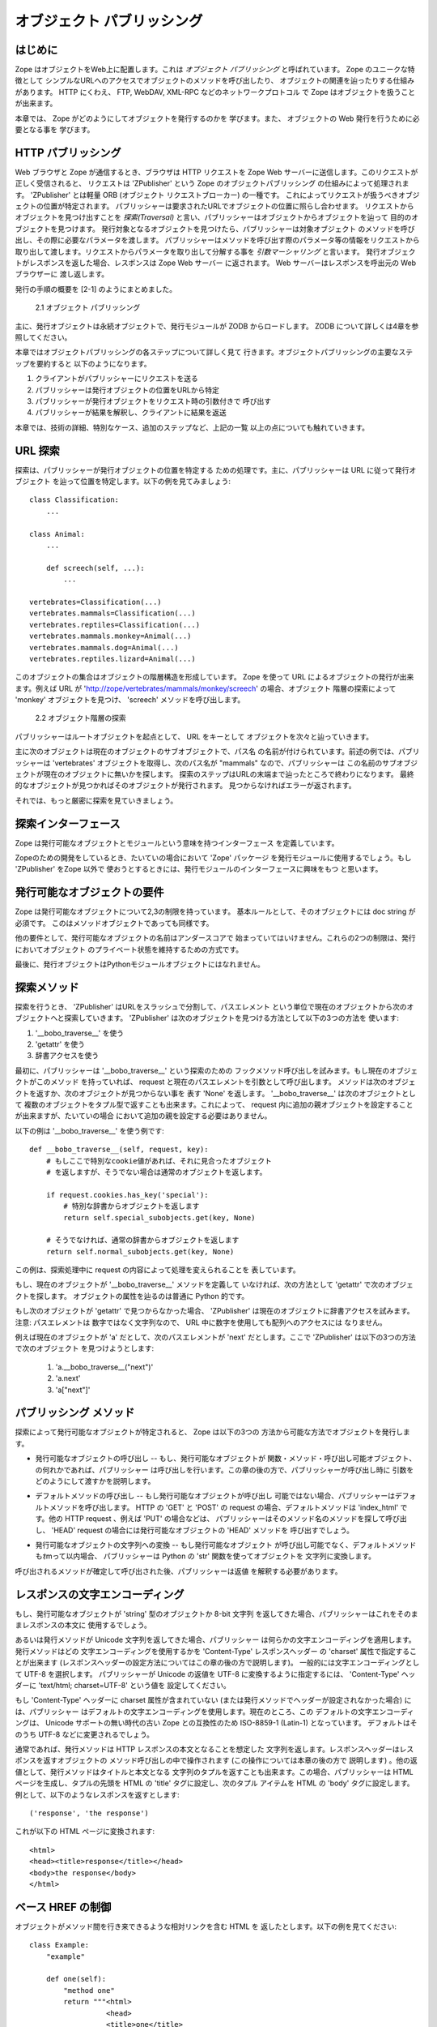 ############################
オブジェクト パブリッシング
############################

..
  #################
  Object Publishing
  #################
  
  Introduction
  ============

はじめに
=========

..
  Zope puts your objects on the web. This is called *object
  publishing*. One of Zope's unique characteristics is the way it
  allows you to walk up to your objects and call methods on them with
  simple URLs.  In addition to HTTP, Zope makes your objects available
  to other network protocols including FTP, WebDAV and XML-RPC.

Zope はオブジェクトをWeb上に配置します。これは *オブジェクト
パブリッシング* と呼ばれています。 Zope のユニークな特徴として
シンプルなURLへのアクセスでオブジェクトのメソッドを呼び出したり、
オブジェクトの関連を辿ったりする仕組みがあります。
HTTP にくわえ、 FTP, WebDAV, XML-RPC などのネットワークプロトコル
で Zope はオブジェクトを扱うことが出来ます。

..
  In this chapter you'll find out exactly how Zope publishes
  objects. You'll learn all you need to know in order to design your
  objects for web publishing.

本章では、 Zope がどのようにしてオブジェクトを発行するのかを
学びます。また、 オブジェクトの Web 発行を行うために必要となる事を
学びます。

..
  HTTP Publishing
  ===============
 
HTTP パブリッシング
====================

..
  When you contact Zope with a web browser, your browser sends an HTTP
  request to Zope's web server. After the request is completely
  received, it is processed by 'ZPublisher', which is Zope's object
  publisher. 'ZPublisher' is a kind of light-weight ORB (Object Request
  Broker). It takes the request and locates an object to handle the
  request. The publisher uses the request URL as a map to locate the
  published object. Finding an object to handle the request is called
  *traversal*, since the publisher moves from object to object as it
  looks for the right one. Once the published object is found, the
  publisher calls a method on the published object, passing it
  parameters as necessary.  The publisher uses information in the
  request to determine which method to call, and what parameters to
  pass. The process of extracting parameters from the request is called
  *argument marshalling*. The published object then returns a response,
  which is passed back to Zope's web server. The web server, then
  passes the response back to your web browser.

Web ブラウザと Zope が通信するとき、ブラウザは HTTP リクエストを
Zope Web サーバーに送信します。このリクエストが正しく受信されると、
リクエストは 'ZPublisher' という Zope のオブジェクトパブリッシング
の仕組みによって処理されます。 'ZPublisher' とは軽量 ORB (オブジェクト
リクエストブローカー) の一種です。
これによってリクエストが扱うべきオブジェクトの位置が特定されます。
パブリッシャーは要求されたURLでオブジェクトの位置に照らし合わせます。
リクエストからオブジェクトを見つけ出すことを *探索(Traversal)*
と言い、パブリッシャーはオブジェクトからオブジェクトを辿って
目的のオブジェクトを見つけます。
発行対象となるオブジェクトを見つけたら、パブリッシャーは対象オブジェクト
のメソッドを呼び出し、その際に必要なパラメータを渡します。
パブリッシャーはメソッドを呼び出す際のパラメータ等の情報をリクエストから
取り出して渡します。リクエストからパラメータを取り出して分解する事を
*引数マーシャリング* と言います。
発行オブジェクトがレスポンスを返した場合、レスポンスは Zope Web サーバー
に返されます。 Web サーバーはレスポンスを呼出元の Web ブラウザーに
渡し返します。

..
  The publishing process is summarized in [2-1]
  
  .. figure:: Figures/2-1.png
  
     2.1 Object publishing

発行の手順の概要を [2-1] のようにまとめました。

.. figure:: Figures/2-1.png

   2.1 オブジェクト パブリッシング

..
  Typically the published object is a persistent object that the
  published module loads from the ZODB.  See Chapter 4 for more
  information on the ZODB.


主に、発行オブジェクトは永続オブジェクトで、発行モジュールが ZODB
からロードします。 ZODB について詳しくは4章を参照してください。

..
  This chapter will cover all the steps of object publishing in
  detail. To summarize, object publishing consists of the main steps:

本章ではオブジェクトパブリッシングの各ステップについて詳しく見て
行きます。オブジェクトパブリッシングの主要なステップを要約すると
以下のようになります。

..
  1. The client sends a request to the publisher
  
  2. The publisher locates the published object using the request
     URL as a map.
  
  3. The publisher calls the published object with arguments from
     the request.
  
  4. The publisher interprets and returns the results to the
     client.
  
  The chapter will also cover all the technical details, special cases
  and extra-steps that this list glosses over.


1. クライアントがパブリッシャーにリクエストを送る

2. パブリッシャーは発行オブジェクトの位置をURLから特定

3. パブリッシャーが発行オブジェクトをリクエスト時の引数付きで
   呼び出す

4. パブリッシャーが結果を解釈し、クライアントに結果を返送

本章では、技術の詳細、特別なケース、追加のステップなど、上記の一覧
以上の点についても触れていきます。


..
  URL Traversal
  =============

URL 探索
=========

..
  Traversal is the process the publisher uses to locate the published
  object. Typically the publisher locates the published object by
  walking along the URL. Take for example a collection of objects::

探索は、パブリッシャーが発行オブジェクトの位置を特定する
ための処理です。主に、パブリッシャーは URL に従って発行オブジェクト
を辿って位置を特定します。以下の例を見てみましょう::

      class Classification:
          ...

      class Animal:
          ...

          def screech(self, ...):
              ...

      vertebrates=Classification(...)
      vertebrates.mammals=Classification(...)
      vertebrates.reptiles=Classification(...)
      vertebrates.mammals.monkey=Animal(...)
      vertebrates.mammals.dog=Animal(...)
      vertebrates.reptiles.lizard=Animal(...)

..
  This collection of objects forms an object hierarchy. Using Zope you
  can publish objects with URLs. For example, the URL
  'http://zope/vertebrates/mammals/monkey/screech', will traverse the
  object hierarchy, find the 'monkey' object and call its 'screech'
  method.

このオブジェクトの集合はオブジェクトの階層構造を形成しています。
Zope を使って URL によるオブジェクトの発行が出来ます。例えば URL が
'http://zope/vertebrates/mammals/monkey/screech' の場合、オブジェクト
階層の探索によって 'monkey' オブジェクトを見つけ、 'screech'
メソッドを呼び出します。

..
  .. figure:: Figures/2-2.png
  
     2.2 Traversal path through an object hierarchy

.. figure:: Figures/2-2.png

   2.2 オブジェクト階層の探索

..
  The publisher starts from the root object and takes each step in the
  URL as a key to locate the next object. It moves to the next object
  and continues to move from object to object using the URL as a guide.

パブリッシャーはルートオブジェクトを起点として、 URL をキーとして
オブジェクトを次々と辿っていきます。

..
  Typically the next object is a sub-object of the current object that
  is named by the path segment. So in the example above, when the
  publisher gets to the 'vertebrates' object, the next path segment is
  "mammals", and this tells the publisher to look for a sub-object of
  the current object with that name. Traversal stops when Zope comes to
  the end of the URL. If the final object is found, then it is
  published, otherwise an error is returned.
  
  Now let's take a more rigorous look at traversal.

主に次のオブジェクトは現在のオブジェクトのサブオブジェクトで、パス名
の名前が付けられています。前述の例では、パブリッシャーは 'vertebrates'
オブジェクトを取得し、次のパス名が "mammals" なので、パブリッシャーは
この名前のサブオブジェクトが現在のオブジェクトに無いかを探します。
探索のステップはURLの末端まで辿ったところで終わりになります。
最終的なオブジェクトが見つかればそのオブジェクトが発行されます。
見つからなければエラーが返されます。


それでは、もっと厳密に探索を見ていきましょう。

..
  Traversal Interfaces
  ====================

探索インターフェース
=====================

..
  Zope defines interfaces for publishable objects, and publishable
  modules.
  
  When you are developing for Zope you almost always use the 'Zope'
  package as your published module. However, if you are using
  'ZPublisher' outside of Zope you'll be interested in the published
  module interface.
  
Zope は発行可能なオブジェクトとモジュールという意味を持つインターフェース
を定義しています。

Zopeのための開発をしているとき、たいていの場合において 'Zope' パッケージ
を発行モジュールに使用するでしょう。もし 'ZPublisher' をZope 以外で
使おうとするときには、発行モジュールのインターフェースに興味をもつ
と思います。


..
  Publishable Object Requirements
  ===============================

発行可能なオブジェクトの要件
============================

..
  Zope has few restrictions on publishable objects. The basic rule is
  that the object must have a doc string. This requirement goes for
  method objects too.

Zope は発行可能なオブジェクトについて2,3の制限を持っています。
基本ルールとして、そのオブジェクトには doc string が必須です。
このはメソッドオブジェクトであっても同様です。

..
  Another requirement is that a publishable object must not have a name
  that begin with an underscore. These two restrictions are designed to
  keep private objects from being published.

他の要件として、発行可能なオブジェクトの名前はアンダースコアで
始まっていてはいけません。これらの2つの制限は、発行においてオブジェクト
のプライベート状態を維持するための方式です。

..
  Finally, published objects cannot be Python module objects.

最後に、発行オブジェクトはPythonモジュールオブジェクトにはなれません。

..
  Traversal Methods
  =================

探索メソッド
============

..
  During traversal, 'ZPublisher' cuts the URL into path elements
  delimited by slashes, and uses each path element to traverse from the
  current object to the next object. 'ZPublisher' locates the next
  object in one of three ways:
  
  1. Using '__bobo_traverse__'
  
  2. Using 'getattr'
  
  3. Using dictionary access.

探索を行うとき、 'ZPublisher' はURLをスラッシュで分割して、パスエレメント
という単位で現在のオブジェクトから次のオブジェクトへと探索していきます。
'ZPublisher' は次のオブジェクトを見つける方法として以下の3つの方法を
使います:

1. '__bobo_traverse__' を使う

2. 'getattr' を使う

3. 辞書アクセスを使う


..
  First the publisher attempts to call the traversal hook method,
  '__bobo_traverse__'. If the current object has this method it is
  called with the request and the current path element. The method
  should return the next object or 'None' to indicate that a next
  object can't be found. You can also return a tuple of objects from
  '__bobo_traverse__' indicating a sequence of sub-objects. This allows
  you to add additional parent objects into the request. This is almost
  never necessary.

最初に、パブリッシャーは '__bobo_traverse__' という探索のための
フックメソッド呼び出しを試みます。もし現在のオブジェクトがこのメソッド
を持っていれば、 request と現在のパスエレメントを引数として呼び出します。
メソッドは次のオブジェクトを返すか、次のオブジェクトが見つからない事を
表す 'None' を返します。 '__bobo_traverse__' は次のオブジェクトとして
複数のオブジェクトをタプル型で返すことも出来ます。これによって、
request 内に追加の親オブジェクトを設定することが出来ますが、たいていの場合
において追加の親を設定する必要はありません。


..
  Here's an example of how to use '__bobo_traverse__'::
  
            def __bobo_traverse__(self, request, key):
                # if there is a special cookie set, return special
                # subobjects, otherwise return normal subobjects
  
                if request.cookies.has_key('special'):
                    # return a subobject from the special dict
                    return self.special_subobjects.get(key, None)
  
                # otherwise return a subobject from the normal dict
                return self.normal_subobjects.get(key, None)

以下の例は '__bobo_traverse__' を使う例です::

    def __bobo_traverse__(self, request, key):
        # もしここで特別なcookie値があれば、それに見合ったオブジェクト
        # を返しますが、そうでない場合は通常のオブジェクトを返します。

        if request.cookies.has_key('special'):
            # 特別な辞書からオブジェクトを返します
            return self.special_subobjects.get(key, None)

        # そうでなければ、通常の辞書からオブジェクトを返します
        return self.normal_subobjects.get(key, None)


..
  This example shows how you can examine the request during the
  traversal process.
  
この例は、探索処理中に request の内容によって処理を変えられることを
表しています。

..
  If the current object does not define a '__bobo_traverse__'
  method, then the next object is searched for using 'getattr'.
  This locates sub-objects in the normal Python sense.


もし、現在のオブジェクトが '__bobo_traverse__' メソッドを定義して
いなければ、次の方法として 'getattr' で次のオブジェクトを探します。
オブジェクトの属性を辿るのは普通に Python 的です。

..
  If the next object can't be found with 'getattr', 'ZPublisher'
  calls on the current object as though it were a
  dictionary. Note: the path element will be a string, not an
  integer, so you cannot traverse sequences using index numbers
  in the URL.

もし次のオブジェクトが 'getattr' で見つからなかった場合、 'ZPublisher'
は現在のオブジェクトに辞書アクセスを試みます。注意: パスエレメントは
数字ではなく文字列なので、 URL 中に数字を使用しても配列へのアクセスには
なりません。

..
  For example, suppose 'a' is the current object, and 'next' is
  the name of the path element. Here are the three things that
  'ZPublisher' will try in order to find the next object:

例えば現在のオブジェクトが 'a' だとして、次のパスエレメントが 'next' 
だとします。ここで 'ZPublisher' は以下の3つの方法で次のオブジェクト
を見つけようとします:

  1. 'a.__bobo_traverse__("next")'

  2. 'a.next'

  3. 'a["next"]'

..
  Publishing Methods        
  ==================

パブリッシング メソッド
========================

..
  Once the published object is located with traversal, Zope *publishes*
  it in one of three possible ways.

探索によって発行可能なオブジェクトが特定されると、 Zope は以下の3つの
方法から可能な方法でオブジェクトを発行します。

..
  - Calling the published object -- If the published object is a
    function or method or other callable object, the publisher calls
    it. Later in the chapter you'll find out how the publisher figures
    out what arguments to pass when calling.
  
- 発行可能なオブジェクトの呼び出し -- もし、発行可能なオブジェクトが
  関数・メソッド・呼び出し可能オブジェクト、の何れかであれば、パブリッシャー
  は呼び出しを行います。この章の後の方で、パブリッシャーが呼び出し時に
  引数をどのようにして渡すかを説明します。

..
  - Calling the default method -- If the published object is not
    callable, the publisher uses the default method. For HTTP 'GET' and
    'POST' requests the default method is 'index_html'. For other HTTP
    requests such as 'PUT' the publisher looks for a method named by
    the HTTP method. So for an HTTP 'HEAD' request, the publisher would
    call the 'HEAD' method on the published object.
  
- デフォルトメソッドの呼び出し -- もし発行可能なオブジェクトが呼び出し
  可能ではない場合、パブリッシャーはデフォルトメソッドを呼び出します。
  HTTP の 'GET' と 'POST' の request の場合、デフォルトメソッドは
  'index_html' です。他の HTTP request 、例えば 'PUT' の場合などは、
  パブリッシャーはそのメソッド名のメソッドを探して呼び出し、
  'HEAD' request の場合には発行可能なオブジェクトの 'HEAD' メソッドを
  呼び出すでしょう。

..
  - Stringifying the published object -- If the published object isn't
    callable, and doesn't have a default method, the publisher
    publishes it using the Python 'str' function to turn it into a
    string.

- 発行可能なオブジェクトの文字列への変換 -- もし発行可能なオブジェクト
  が呼び出し可能でなく、デフォルトメソッドもｵmって以内場合、
  パブリッシャーは Python の 'str' 関数を使ってオブジェクトを
  文字列に変換します。

..
  After the response method has been determined and called, the
  publisher must interpret the results.

呼び出されるメソッドが確定して呼び出された後、パブリッシャーは返値
を解釈する必要があります。

..
  Character Encodings for Responses
  =================================

レスポンスの文字エンコーディング
================================

..
  If the published method returns an object of type 'string', a plain
  8-bit character string, the publisher will use it directly as the
  body of the response.

もし、発行可能なオブジェクトが 'string' 型のオブジェクトか 8-bit 文字列
を返してきた場合、パブリッシャーはこれをそのままレスポンスの本文に
使用するでしょう。

..
  Things are different if the published method returns a unicode
  string, because the publisher has to apply some character
  encoding. The published method can choose which character encoding it
  uses by setting a 'Content-Type' response header which includes a
  'charset' property (setting response headers is explained later in
  this chapter). A common choice of character encoding is UTF-8. To
  cause the publisher to send unicode results as UTF-8 you need to set
  a 'Content-Type' header with the value 'text/html; charset=UTF-8'

あるいは発行メソッドが Unicode 文字列を返してきた場合、パブリッシャー
は何らかの文字エンコーディングを適用します。発行メソッドはどの
文字エンコーディングを使用するかを 'Content-Type' レスポンスヘッダー
の 'charset' 属性で指定することが出来ます
(レスポンスヘッダーの設定方法についてはこの章の後の方で説明します)。
一般的には文字エンコーディングとして UTF-8 を選択します。
パブリッシャーが Unicode の返値を UTF-8 に変換するように指定するには、
'Content-Type' ヘッダーに 'text/html; charset=UTF-8' という値を
設定してください。

..
  If the 'Content-Type' header does not include a charser property (or
  if this header has not been set by the published method) then the
  publisher will choose a default character encoding. Today this
  default is ISO-8859-1 (also known as Latin-1) for compatability with
  old versions of Zope which did not include Unicode support. At some
  time in the future this default is likely to change to UTF-8.

もし 'Content-Type' ヘッダーに charset 属性が含まれていない
(または発行メソッドでヘッダーが設定されなかった場合) には、パブリッシャー
はデフォルトの文字エンコーディングを使用します。現在のところ、この
デフォルトの文字エンコーディングは、 Unicode サポートの無い時代の古い Zope
との互換性のため ISO-8859-1 (Latin-1) となっています。
デフォルトはそのうち UTF-8 などに変更されるでしょう。

..
  HTTP Responses
  ==============

..
  Normally the published method returns a string which is considered
  the body of the HTTP response. The response headers can be controlled
  by calling methods on the response object, which is described later
  in the chapter. Optionally, the published method can return a tuple
  with the title, and body of the response. In this case, the publisher
  returns an generated HTML page, with the first item of the tuple used
  for the HTML 'title' of the page, and the second item as the contents
  of the HTML 'body' tag. For example a response of::
  
    ('response', 'the response')
  
  
  is turned into this HTML page::
  
    <html>
    <head><title>response</title></head>
    <body>the response</body>
    </html>

通常であれば、発行メソッドは HTTP レスポンスの本文となることを想定した
文字列を返します。レスポンスヘッダーはレスポンスを返すオブジェクトの
メソッド呼び出しの中で操作されます (この操作については本章の後の方で
説明します) 。他の返値として、発行メソッドはタイトルと本文となる
文字列のタプルを返すことも出来ます。この場合、パブリッシャーは HTML
ページを生成し、タプルの先頭を HTML の 'title' タグに設定し、次のタプル
アイテムを HTML の 'body' タグに設定します。
例として、以下のようなレスポンスを返すとします::

  ('response', 'the response')

これが以下の HTML ページに変換されます::

  <html>
  <head><title>response</title></head>
  <body>the response</body>
  </html>

..
  Controlling Base HREF
  =====================

ベース HREF の制御
==================

..
  When you publish an object that returns HTML relative links should
  allow you to navigate between methods. Consider this example::

オブジェクトがメソッド間を行き来できるような相対リンクを含む HTML を
返したとします。以下の例を見てください::

  class Example:
      "example"

      def one(self):
          "method one"
          return """<html>
                    <head>
                    <title>one</title>
                    </head>
                    <body>
                    <a href="two">two</a> 
                    </body>
                    </html>"""

      def two(self):
          "method two"
          return """<html>
                    <head>
                    <title>two</title>
                    </head>
                    <body>
                    <a href="one">one</a> 
                    </body>
                    </html>"""

..
  However, the default method, 'index_html' presents a problem. Since
  you can access the 'index_html' method without specifying the method
  name in the URL, relative links returned by the 'index_html' method
  won't work right. For example::

ここで、デフォルトメソッド 'index_html' が問題となります。 'index_html'
は URL に含んでいなくても呼び出されるメソッドですが、このとき 'index_html'
が相対リンクを含むページを生成した場合、この相対リンクは意図したリンクに
なりません。例えば::

            class Example:
                "example"

                 def index_html(self):
                    return """<html>
                              <head>
                              <title>one</title>
                              </head>
                              <body>
                              <a href="one">one</a><br>
                              <a href="two">two</a> 
                              </body>
                              </html>"""
                 ...

..
  If you publish an instance of the 'Example' class with the URL
  'http://zope/example', then the relative link to method 'one' will be
  'http://zope/one', instead of the correct link,
  'http://zope/example/one'.

'Example' クラスのインスタンスを 'http://zope/example' という URL で発行
した場合、 'one' メソッドへの相対リンクは 'http://zope/example/one' と
なって欲しいところですが、 'http://zope/one' という意図しないリンクに
なってしまいます。

..
  Zope solves this problem for you by inserting a 'base' tag inside the
  'head' tag in the HTML output of 'index_html' method when it is
  accessed as the default method. You will probably never notice this,
  but if you see a mysterious 'base' tag in your HTML output, know you
  know where it came from. You can avoid this behavior by manually
  setting your own base with a 'base' tag in your 'index_html' method
  output.

Zope はこの問題を解決するために、 'index_html' メソッドがデフォルトメソッド
として呼び出された場合に、 'base' タグを 'head' タグ内に挿入します。
たいていの場合、このことに気づくことはないと思いますが、この不思議な
'base' タグが HTML 出力煮含まれる理由については知っておいてください。
この自動設定を行わないようにするためには、手動で 'index_html' メソッド
の出力に 'base' タグを入れておく方法があります。

..
  Response Headers
  ----------------

レスポンスヘッダー
------------------

..
  The publisher and the web server take care of setting response
  headers such as 'Content-Length' and 'Content-Type'. Later in
  the chapter you'll find out how to control these headers.
  Later you'll also find out how exceptions are used to set the
  HTTP response code.

パブリッシャーと Web サーバーは 'Content-Length' や 'Content-Type'
などのレスポンスヘッダーを設定します。本章の後の方でこれらのヘッダー
の設定方法を説明します。また、どのような例外でどんな HTTP レスポンス
コードが設定されるのかも説明します。

..
  Pre-Traversal Hook
  ------------------

探索前フック
------------

..
  The pre-traversal hook allows your objects to take special action
  before they are traversed. This is useful for doing things like
  changing the request. Applications of this include special
  authentication controls, and virtual hosting support.

探索前フックによって、探索処理が行われる前にオブジェクトに特別な操作を
行うことが出来ます。これは request の内容を変更するなどの使い方が出来ます。
このような機能の例として、認証制御や、バーチャルホスティングサポート
などがあります。

..
  If your object has a method named '__before_publishing_traverse__',
  the publisher will call it with the current object and the request,
  before traversing your object. Most often your method will change the
  request. The publisher ignores anything you return from the
  pre-traversal hook method.

もしオブジェクトに '__before_publishing_traverse__' メソッドがあれば、
パブリッシャーは探索処理の前に、このメソッドを現在のオブジェクトと
リクエストを引数として呼び出します。

..
  The 'ZPublisher.BeforeTraverse' module contains some functions that
  help you register pre-traversal callbacks. This allows you to perform
  fairly complex callbacks to multiple objects when a given object is
  about to be traversed.

'ZPublisher.BeforeTraverse' モジュールは、探索前コールバック登録のための
ヘルプ関数を多く持っています。これを使うことで、オブジェクトが探索処理
されようとしているときに、複数のオブジェクトに対する複雑なコールバックの
処理を行うことが出来るようになります。

..
  Traversal and Acquisition
  -------------------------

探索と獲得
-----------

..
  Acquisition affects traversal in several ways. See Chapter 5,
  "Acquisition" for more information on acquisition. The most obvious
  way in which acquisition affects traversal is in locating the next
  object in a path. As we discussed earlier, the next object during
  traversal is often found using 'getattr'. Since acquisition affects
  'getattr', it will affect traversal. The upshot is that when you are
  traversing objects that support implicit acquisition, you can use
  traversal to walk over acquired objects. Consider the object
  hierarchy rooted in 'fruit'::

獲得は探索にいくつかの影響を及ぼします。"獲得" については5章で詳しく
説明します。獲得が探索に及ぼす最も明確な影響は、パスから次のオブジェクト
を取り出す際に発生します。これまで説明してきたように、探索処理において
次のオブジェクトの決定にしばしば 'getattr' が使用されますが、獲得は
'getattr' に影響するため、探索にも影響することになります。結果として、
暗黙の獲得が発生すると、探索の続きが獲得されたオブジェクトで行われる
事になります。例として、オブジェクト階層のルートが 'fruit'_ である
階層構造があるとします::

        from Acquisition import Implicit

        class Node(Implicit):
            ...

        fruit=Node()
        fruit.apple=Node()
        fruit.orange=Node()
        fruit.apple.strawberry=Node()
        fruit.orange.banana=Node()

..
  When publishing these objects, acquisition can come into play. For
  example, consider the URL */fruit/apple/orange*. The publisher would
  traverse from 'fruit', to 'apple', and then using acquisition, it
  would traverse to 'orange'.

これらのオブジェクトが発行されるときに獲得機能が働きます。例えば、
URL */fruit/apple/orange* の探索処理を見てみましょう。パブリッシャー
は 'fruit', 'apple' と辿って、次に獲得機能を使って 'orange' に到達
します。

..
  Mixing acquisition and traversal can get complex. Consider the URL
  */fruit/apple/orange/strawberry/banana*. This URL is functional but
  confusing. Here's an even more perverse but legal URL
  */fruit/apple/orange/orange/apple/apple/banana*.

獲得と探索が混在する処理は複雑な結果をもたらします。 URL が
*/fruit/apple/orange/strawberry/banana* の場合、この URL はただしく
オブジェクトにたどり着きますが、なぜ正しく動作するのかすぐには理解
出来ません。さらに納得しづらいけど正しい URL の例として
*/fruit/apple/orange/orange/apple/apple/banana* などもあります。

..
  In general you should limit yourself to constructing URLs which use
  acquisition to acquire along containment, rather than context
  lines. It's reasonable to publish an object or method that you
  acquire from your container, but it's probably a bad idea to publish
  an object or method that your acquire from outside your
  container. For example::

一般的に、獲得の仕組みに沿った URL の構築を人間が行うことは、文脈
に沿った URL の構築に比べて限界があります。獲得によってオブジェクトや
メソッドを発行するのは手軽ではありますが、コンテナの外からオブジェクト
やメソッドを獲得して発行するのは、良いアイディアとは言えません。
例えば::

        from Acquisition import Implicit

        class Basket(Implicit):
            ...
            def numberOfItems(self):
                "Returns the number of contained items"
                ...

        class Vegetable(Implicit):
            ...
            def texture(self):
                "Returns the texture of the vegetable."

        class Fruit(Implicit):
            ...
            def color(self):
                "Returns the color of the fruit."

         basket=Basket()
         basket.apple=Fruit()
         basket.carrot=Vegetable()

..
  The URL */basket/apple/numberOfItems* uses acquisition along
  containment lines to publish the 'numberOfItems' method (assuming
  that 'apple' doesn't have a 'numberOfItems' attribute). However, the
  URL */basket/carrot/apple/texture* uses acquisition to locate the
  'texture' method from the 'apple' object's context, rather than from
  its container. While this distinction may be obscure, the guiding
  idea is to keep URLs as simple as possible. By keeping acquisition
  simple and along containment lines your application increases in
  clarity, and decreases in fragility.

URL */basket/apple/numberOfItems* はコンテナに沿って獲得が働き、
'numberOfItems' メソッドが発行されます ('apple' は 'numberOfItems'
属性を持っていないと言うのに！) 。また、 URL */basket/carrot/apple/texture*
も獲得が働き、コンテナからではなく 'apple' オブジェクトから 'texture'
メソッドに辿り着きます。この区別はわかりにくく、 URL は可能な限り
シンプルに保つようにするべきでしょう。獲得をシンプルに保ち、コンテナ
に沿ってのみ行われるようにすることで、アプリケーションはより明瞭になり、
脆弱性は減少します。

..
  A second usage of acquisition in traversal concerns the request. The
  publisher tries to make the request available to the published object
  via acquisition. It does this by wrapping the first object in an
  acquisition wrapper that allows it to acquire the request with the
  name 'REQUEST'. This means that you can normally acquire the request
  in the published object like so::

探索中の獲得に関するの2つめの利用例は、 request に関するものです。
パブリッシャーは発行可能なオブジェクトから request オブジェクトを
取得する際に獲得を用います。これは最初のオブジェクトが獲得ラッパー
にくるまれていて、 'REQUEST' という名前へのアクセス時に request 
オブジェクトを獲得して返す仕組みによって行われています。
つまり、通常であれば以下のようにして発行可能なオブジェクトから
request オブジェクトを取得できます::

        request=self.REQUEST # for implicit acquirers

..
  or like so::

あるいは以下のようにします::

        request=self.aq_acquire('REQUEST') # for explicit acquirers

..
  Of course, this will not work if your objects do not support
  acquisition, or if any traversed objects have an attribute named
  'REQUEST'.

もちろん、オブジェクトが獲得をサポートしていなければ、あるいは
探索したどこかのオブジェクトに 'REQUEST' 属性を見つけなければ、
この記述は機能しません。

..
  Finally, acquisition has a totally different role in object
  publishing related to security which we'll examine next.

最後に、獲得にはオブジェクトパブリッシングとは全く異なる役割があります。
次の節ではこの役割、セキュリティーついて説明します。

Traversal and Security
----------------------

As the publisher moves from object to object during traversal it
makes security checks. The current user must be authorized to access
each object along the traversal path. The publisher controls access
in a number of ways. For more information about Zope security, see
Chapter 6, "Security".

Basic Publisher Security
------------------------

The publisher imposes a few basic restrictions on traversable
objects. These restrictions are the same of those for publishable
objects. As previously stated, publishable objects must have doc
strings and must not have names beginning with underscore.

The following details are not important if you are using the Zope
framework. However, if your are publishing your own modules, the rest
of this section will be helpful.

The publisher checks authorization by examining the '__roles__'
attribute of each object as it performs traversal. If present, the
'__roles__' attribute should be 'None' or a list of role names. If it
is None, the object is considered public. Otherwise the access to the
object requires validation.

Some objects such as functions and methods do not support creating
attributes (at least they didn't before Python 2). Consequently, if
the object has no '__roles__' attribute, the publisher will look for
an attribute on the object's parent with the name of the object
followed by '__roles__'. For example, a function named 'getInfo'
would store its roles in its parent's 'getInfo__roles__' attribute.

If an object has a '__roles__' attribute that is not empty and not
'None', the publisher tries to find a user database to authenticate
the user. It searches for user databases by looking for an
'__allow_groups__' attribute, first in the published object, then in
the previously traversed object, and so on until a user database is
found.

When a user database is found, the publisher attempts to validate the
user against the user database. If validation fails, then the
publisher will continue searching for user databases until the user
can be validated or until no more user databases can be found.

The user database may be an object that provides a validate
method::

  validate(request, http_authorization, roles)

where 'request' is a mapping object that contains request
information, 'http_authorization' is the value of the HTTP
'Authorization' header or 'None' if no authorization header was
provided, and 'roles' is a list of user role names.

The validate method returns a user object if succeeds, and 'None' if
it cannot validate the user. See Chapter 6 for more information on
user objects. Normally, if the validate method returns 'None', the
publisher will try to use other user databases, however, a user
database can prevent this by raising an exception.


If validation fails, Zope will return an HTTP header that causes your
browser to display a user name and password dialog. You can control
the realm name used for basic authentication by providing a module
variable named '__bobo_realm__'. Most web browsers display the realm
name in the user name and password dialog box.

If validation succeeds the publisher assigns the user object to the
request variable, 'AUTHENTICATED_USER'. The publisher places no
restriction on user objects.


Zope Security

When using Zope rather than publishing your own modules, the
publisher uses acquisition to locate user folders and perform
security checks. The upshot of this is that your published objects
must inherit from 'Acquisition.Implicit' or
'Acquisition.Explicit'. See Chapter 5, "Acquisition", for more
information about these classes. Also when traversing each object
must be returned in an acquisition context. This is done
automatically when traversing via 'getattr', but you must wrap
traversed objects manually when using '__getitem__' and
'__bobo_traverse__'. For example::

          class Example(Acquisition.Explicit):
              ...

              def __bobo_traverse__(self, name, request):
                  ...
                  next_object=self._get_next_object(name)
                  return  next_object.__of__(self)      


Finally, traversal security can be circumvented with the
'__allow_access_to_unprotected_subobjects__' attribute as described
in Chapter 6, "Security".


Environment Variables
=====================

You can control some facets of the publisher's operation by setting
environment variables.

- 'Z_DEBUG_MODE' -- Sets debug mode. In debug mode tracebacks are not
  hidden in error pages. Also debug mode causes 'DTMLFile' objects,
  External Methods and help topics to reload their contents from disk
  when changed. You can also set debug mode with the '-D' switch when
  starting Zope.

- 'Z_REALM' -- Sets the basic authorization realm. This controls the
  realm name as it appears in the web browser's username and password
  dialog. You can also set the realm with the '__bobo_realm__' module
  variable, as mentioned previously.

- 'PROFILE_PUBLISHER' -- Turns on profiling and sets the name of the
  profile file. See the Python documentation for more information
  about the Python profiler.


Many more options can be set using switches on the startup
script. See the *Zope Administrator's Guide* for more information.

Testing
-------

ZPublisher comes with built-in support for testing and working with
the Python debugger.  This topic is covered in more detail in Chapter
7, "Testing and Debugging".

Publishable Module
------------------

If you are using the Zope framework, this section will be irrelevant
to you. However, if you are publishing your own modules with
'ZPublisher' read on.

The publisher begins the traversal process by locating an object in
the module's global namespace that corresponds to the first element
of the path. Alternately the first object can be located by one of
two hooks.

If the module defines a 'web_objects' or 'bobo_application' object,
the first object is searched for in those objects. The search happens
according to the normal rules of traversal, using
'__bobo_traverse__', 'getattr', and '__getitem__'.

The module can receive callbacks before and after traversal. If the
module defines a '__bobo_before__' object, it will be called with no
arguments before traversal. Its return value is ignored. Likewise, if
the module defines a '__bobo_after__' object, it will be called after
traversal with no arguments. These callbacks can be used for things
like acquiring and releasing locks.

Calling the Published Object
----------------------------

Now that we've covered how the publisher located the published object
and what it does with the results of calling it, let's take a closer
look at how the published object is called.

The publisher marshals arguments from the request and automatically
makes them available to the published object. This allows you to
accept parameters from web forms without having to parse the
forms. Your objects usually don't have to do anything special to be
called from the web. Consider this function::

      def greet(name):
          "greet someone"
          return "Hello, %s" % name

You can provide the 'name' argument to this function by calling it
with a URL like *greet?name=World*. You can also call it with a HTTP
'POST' request which includes 'name' as a form variable.

In the next sections we'll take a closer look at how the publisher
marshals arguments.

Marshalling Arguments from the Request
--------------------------------------

The publisher marshals form data from GET and POST requests. Simple
form fields are made available as Python strings. Multiple fields
such as form check boxes and multiple selection lists become
sequences of strings. File upload fields are represented with
'FileUpload' objects. File upload objects behave like normal Python
file objects and additionally have a 'filename' attribute which is
the name of the file and a 'headers' attribute which is a dictionary
of file upload headers.

The publisher also marshals arguments from CGI environment variables
and cookies. When locating arguments, the publisher first looks in
CGI environment variables, then other request variables, then form
data, and finally cookies. Once a variable is found, no further
searching is done. So for example, if your published object expects
to be called with a form variable named 'SERVER_URL', it will fail,
since this argument will be marshaled from the CGI environment first,
before the form data.

The publisher provides a number of additional special variables such
as 'URL0' which are derived from the request. These are covered in
the 'HTTPRequest' API documentation.

Argument Conversion
-------------------

The publisher supports argument conversion. For example consider this
function::

        def onethird(number):
            "returns the number divided by three"
            return number / 3.0

This function cannot be called from the web because by default the
publisher marshals arguments into strings, not numbers. This is why
the publisher provides a number of converters. To signal an argument
conversion you name your form variables with a colon followed by a
type conversion code. For example, to call the above function with 66
as the argument you can use this URL *onethird?number:int=66* The
publisher supports many converters:

- boolean -- Converts a variable to true or false. Variables that are
  0, None, an empty string, or an empty sequence are false, all
  others are true.

- int -- Converts a variable to a Python integer.

- long -- Converts a variable to a Python long integer.

- float -- Converts a variable to a Python floating point number.

- string -- Converts a variable to a Python string.

- ustring -- Converts a variable to a Python unicode string.

- required -- Raises an exception if the variable is not present or
  is an empty string.

- ignore_empty -- Excludes a variable from the request if the
  variable is an empty string.

- date -- Converts a string to a *DateTime* object. The formats
  accepted are fairly flexible, for example '10/16/2000', '12:01:13
  pm'.

- list -- Converts a variable to a Python list of values, even if
  there is only one value.

- tuple -- Converts a variable to a Python tuple of values, even if
  there is only one value.

- lines -- Converts a string to a Python list of values by splitting
  the string on line breaks.

- tokens -- Converts a string to a Python list of values by splitting
  the string on spaces.

- text -- Converts a variable to a string with normalized line
  breaks.  Different browsers on various platforms encode line
  endings differently, so this converter makes sure the line endings
  are consistent, regardless of how they were encoded by the browser.

- ulines, utokens, utext -- like lines, tokens, text, but using
  unicode strings instead of plain strings.

If the publisher cannot coerce a request variable into the type
required by the type converter it will raise an error. This is useful
for simple applications, but restricts your ability to tailor error
messages. If you wish to provide your own error messages, you should
convert arguments manually in your published objects rather than
relying on the publisher for coercion. Another possibility is to use
JavaScript to validate input on the client-side before it is
submitted to the server.

You can combine type converters to a limited extent. For example you
could create a list of integers like so::

        <input type="checkbox" name="numbers:list:int" value="1">
        <input type="checkbox" name="numbers:list:int" value="2">
        <input type="checkbox" name="numbers:list:int" value="3">

In addition to these type converters, the publisher also supports
method and record arguments.

Character Encodings for Arguments
---------------------------------

The publisher needs to know what character encoding was used by the
browser to encode form fields into the request. That depends on
whether the form was submitted using GET or POST (which the publisher
can work out for itself) and on the character encoding used by the
page which contained the form (for which the publisher needs your
help).

In some cases you need to add a specification of the character
encoding to each fields type converter. The full details of how this
works are explained below, however most users do not need to deal
with the full details:

1. If your pages all use the UTF-8 character encoding (or at least
   all the pages that contain forms) the browsers will always use
   UTF-8 for arguments. You need to add ':utf8' into all argument
   type converts. For example:

   <input type="text" name="name:utf8:ustring">
   <input type="checkbox" name="numbers:list:int:utf8" value="1">
   <input type="checkbox" name="numbers:list:int:utf8" value="1">

     % Anonymous User - Apr. 6, 2004 5:56 pm:
      121

2. If your pages all use a character encoding which has ASCII as a
   subset (such as Latin-1, UTF-8, etc) then you do not need to
   specify any chatacter encoding for boolean, int, long, float, and
   date types.  You can also omit the character encoding type
   converter from string, tokens, lines, and text types if you only
   need to handle ASCII characters in that form field.

Character Encodings for Arguments; The Full Story
~~~~~~~~~~~~~~~~~~~~~~~~~~~~~~~~~~~~~~~~~~~~~~~~~

If you are not in one of those two easy categories, you first need to
determine which character encoding will be used by the browser to
encode the arguments in submitted forms.

1. Forms submitted using GET, or using POST with 
   "application/x-www-form-urlencoded" (the default) 

   1. Page uses an encoding of unicode: Forms are submitted using
      UTF8, as required by RFC 2718 2.2.5

   2. Page uses another regional 8 bit encoding: Forms are often
      submitted using the same encoding as the page. If you choose to
      use such an encoding then you should also verify how browsers
      behave.

2. Forms submitted using "multipart/form-data":

   According to HTML 4.01 (section 17.13.4) browsers should state
   which character encoding they are using for each field in a
   Content-Type header, however this is poorly supported. The current
   crop of browsers appear to use the same encoding as the page
   containing the form.

   Every field needs that character encoding name appended to is
   converter.  The tag parser insists that tags must only use
   alphanumberic characters or an underscore, so you might need to
   use a short form of the encoding name from the Python 'encodings'
   library package (such as utf8 rather than UTF-8).


Method Arguments
----------------

Sometimes you may wish to control which object is published based on
form data. For example, you might want to have a form with a select
list that calls different methods depending on the item
chosen. Similarly, you might want to have multiple submit buttons
which invoke a different method for each button.

The publisher provides a way to select methods using form variables
through use of the *method* argument type. The method type allows the
request 'PATH_INFO' to be augmented using information from a form
item name or value.

If the name of a form field is ':method', then the value of the field
is added to 'PATH_INFO'. For example, if the original 'PATH_INFO' is
'foo/bar' and the value of a ':method' field is 'x/y', then
'PATH_INFO' is transformed to 'foo/bar/x/y'. This is useful when
presenting a select list. Method names can be placed in the select
option values.

If the name of a form field ends in ':method' then the part of the
name before ':method' is added to 'PATH_INFO'. For example, if the
original 'PATH_INFO' is 'foo/bar' and there is a 'x/y:method' field,
then 'PATH_INFO' is transformed to 'foo/bar/x/y'. In this case, the
form value is ignored. This is useful for mapping submit buttons to
methods, since submit button values are displayed and should,
therefore, not contain method names.

Only one method field should be provided. If more than one method
field is included in the request, the behavior is undefined.

Record Arguments 
----------------

Sometimes you may wish to consolidate form data into a structure
rather than pass arguments individually. Record arguments allow you
to do this.

The 'record' type converter allows you to combine multiple
form variables into a single input variable. For example::

  <input name="date.year:record:int">
  <input name="date.month:record:int">
  <input name="date.day:record:int">

This form will result in a single variable, 'date', with
attributes 'year', 'month', and 'day'.

You can skip empty record elements with the 'ignore_empty'
converter. For example::

  <input type="text" name="person.email:record:ignore_empty">

When the email form field is left blank the publisher skips over the
variable rather than returning a null string as its value. When the
record 'person' is returned it will not have an 'email' attribute if
the user did not enter one.

You can also provide default values for record elements with the
'default' converter. For example::

  <input type="hidden"
         name="pizza.toppings:record:list:default" 
         value="All">
  <select multiple name="pizza.toppings:record:list:ignore_empty">
  <option>Cheese</option>
  <option>Onions</option>
  <option>Anchovies</option>
  <option>Olives</option>
  <option>Garlic<option>
  </select>

The 'default' type allows a specified value to be inserted when the
form field is left blank. In the above example, if the user does not
select values from the list of toppings, the default value will be
used. The record 'pizza' will have the attribute 'toppings' and its
value will be the list containing the word "All" (if the field is
empty) or a list containing the selected toppings.

You can even marshal large amounts of form data into multiple records
with the 'records' type converter. Here's an example::

  <h2>Member One</h2>
  Name:
  <input type="text" name="members.name:records"><BR>
  Email:
  <input type="text" name="members.email:records"><BR>
  Age:
  <input type="text" name="members.age:int:records"><BR>

  <H2>Member Two</H2>
  Name:
  <input type="text" name="members.name:records"><BR>
  Email:
  <input type="text" name="members.email:records"><BR>
  Age:
  <input type="text" name="members.age:int:records"><BR>

This form data will be marshaled into a list of records named
'members'. Each record will have a 'name', 'email', and 'age'
attribute.

Record marshalling provides you with the ability to create complex
forms. However, it is a good idea to keep your web interfaces as
simple as possible.

Exceptions
----------

Unhandled exceptions are caught by the object publisher and are
translated automatically to nicely formatted HTTP output.

When an exception is raised, the exception type is mapped to an HTTP
code by matching the value of the exception type with a list of
standard HTTP status names. Any exception types that do not match
standard HTTP status names are mapped to "Internal Error" (500). The
standard HTTP status names are: "OK", "Created", "Accepted", "No
Content", "Multiple Choices", "Redirect", "Moved Permanently", "Moved
Temporarily", "Not Modified", "Bad Request", "Unauthorized",
"Forbidden", "Not Found", "Internal Error", "Not Implemented", "Bad
Gateway", and "Service Unavailable". Variations on these names with
different cases and without spaces are also valid.

An attempt is made to use the exception value as the body of the
returned response. The object publisher will examine the exception
value. If the value is a string that contains some white space, then
it will be used as the body of the return error message. If it
appears to be HTML, the error content type will be set to
'text/html', otherwise, it will be set to 'text/plain'. If the
exception value is not a string containing white space, then the
object publisher will generate its own error message.

There are two exceptions to the above rule:

1. If the exception type is: "Redirect", "Multiple Choices" "Moved
   Permanently", "Moved Temporarily", or "Not Modified", and the
   exception value is an absolute URI, then no body will be provided
   and a 'Location' header will be included in the output with the
   given URI.

2. If the exception type is "No Content", then no body will be
   returned.

When a body is returned, traceback information will be included in a
comment in the output. As mentioned earlier, the environment variable
'Z_DEBUG_MODE' can be used to control how tracebacks are included. If
this variable is set then tracebacks are included in 'PRE' tags,
rather than in comments. This is very handy during debugging.

Exceptions and Transactions
---------------------------

When Zope receives a request it begins a transaction. Then it begins
the process of traversal. Zope automatically commits the transaction
after the published object is found and called. So normally each web
request constitutes one transaction which Zope takes care of for
you. See Chapter 4. for more information on transactions.

If an unhandled exception is raised during the publishing process,
Zope aborts the transaction. As detailed in Chapter
4. Zope handles 'ConflictErrors' by re-trying the request up to
three times.  This is done with the 'zpublisher_exception_hook'.

In addition, the error hook is used to return an error message to the
user. In Zope the error hook creates error messages by calling the
'raise_standardErrorMessage' method. This method is implemented by
'SimpleItem.Item'. It acquires the 'standard_error_message' DTML
object, and calls it with information about the exception.

You will almost never need to override the
'raise_standardErrorMessage' method in your own classes, since it is
only needed to handle errors that are raised by other components. For
most errors, you can simply catch the exceptions normally in your
code and log error messages as needed. If you need to, you should be
able to customize application error reporting by overriding the
'standard_error_message' DTML object in your application.

Manual Access to Request and Response
-------------------------------------

You do not need to access the request and response directly most of
the time. In fact, it is a major design goal of the publisher that
most of the time your objects need not even be aware that they are
being published on the web. However, you have the ability to exert
more precise control over reading the request and returning the
response.

Normally published objects access the request and response by listing
them in the signature of the published method. If this is not
possible you can usually use acquisition to get a reference to the
request. Once you have the request, you can always get the response
from the request like so::

  response=REQUEST.RESPONSE

The APIs of the request and response are covered in the API
documentation. Here we'll look at a few common uses of the request
and response.

One reason to access the request is to get more precise information
about form data. As we mentioned earlier, argument marshalling comes
from a number of places including cookies, form data, and the CGI
environment. For example, you can use the request to differentiate
between form and cookie data::

  cookies = REQUEST.cookies # a dictionary of cookie data
  form = REQUEST.form # a dictionary of form data

One common use of the response object is to set response headers.
Normally the publisher in concert with the web server will take care
of response headers for you. However, sometimes you may wish manually
control headers::

  RESPONSE.setHeader('Pragma', 'No-Cache')

Another reason to access the response is to stream response data. You
can do this with the 'write' method::

  while 1:
      data=getMoreData() #this call may block for a while
      if not data:
          break
      RESPONSE.write(data)

Here's a final example that shows how to detect if your method is
being called from the web. Consider this function::

  def feedParrot(parrot_id, REQUEST=None):
      ...

      if REQUEST is not None:
          return "<html><p>Parrot %s fed</p></html>" % parrot_id

The 'feedParrot' function can be called from Python, and also from
the web. By including 'REQUEST=None' in the signature you can
differentiate between being called from Python and being called form
the web. When the function is called from Python nothing is returned,
but when it is called from the web the function returns an HTML
confirmation message.

Other Network Protocols
=======================

FTP
---

Zope comes with an FTP server which allows users to treat the Zope
object hierarchy like a file server. As covered in Chapter 3, Zope
comes with base classes ('SimpleItem' and 'ObjectManager') which
provide simple FTP support for all Zope objects. The FTP API is
covered in the API reference.

To support FTP in your objects you'll need to find a way to represent
your object's state as a file. This is not possible or reasonable for
all types of objects. You should also consider what users will do
with your objects once they access them via FTP.  You should find out
which tools users are likely to edit your object files.  For example,
XML may provide a good way to represent your object's state, but it
may not be easily editable by your users.  Here's an example class
that represents itself as a file using RFC 822 format::

  from rfc822 import Message
  from cStringIO import StringIO

  class Person(...):

      def __init__(self, name, email, age):
          self.name=name
          self.email=email
          self.age=age

      def writeState(self):
          "Returns object state as a string"
          return "Name: %s\nEmail: %s\nAge: %s" % (self.name,
                                                   self.email, 
                                                   self.age)
      def readState(self, data):
          "Sets object state given a string"
          m=Message(StringIO(data))
          self.name=m['name']
          self.email=m['email']
          self.age=int(m['age'])

The 'writeState' and 'readState' methods serialize and unserialize
the 'name', 'age', and 'email' attributes to and from a string. There
are more efficient ways besides RFC 822 to store instance attributes
in a file, however RFC 822 is a simple format for users to edit with
text editors.

To support FTP all you need to do at this point is implement the
'manage_FTPget' and 'PUT' methods. For example::

  def manage_FTPget(self):
      "Returns state for FTP"
      return self.writeState()

  def PUT(self, REQUEST):
      "Sets state from FTP"
       self.readState(REQUEST['BODY'])

You may also choose to implement a 'get_size' method which returns
the size of the string returned by 'manage_FTPget'. This is only
necessary if calling 'manage_FTPget' is expensive, and there is a
more efficient way to get the size of the file. In the case of this
example, there is no reason to implement a 'get_size' method.

One side effect of implementing 'PUT' is that your object now
supports HTTP PUT publishing. See the next section on WebDAV for more
information on HTTP PUT.

That's all there is to making your object work with FTP. As you'll
see next WebDAV support is similar.

WebDAV
------

WebDAV is a protocol for collaboratively edit and manage files on
remote servers. It provides much the same functionality as FTP, but
it works over HTTP.

It is not difficult to implement WebDAV support for your
objects. Like FTP, the most difficult part is to figure out how to
represent your objects as files.

Your class must inherit from 'webdav.Resource' to get basic DAV
support. However, since 'SimpleItem' inherits from 'Resource', your
class probably already inherits from 'Resource'. For container
classes you must inherit from 'webdav.Collection'. However, since
'ObjectManager' inherits from 'Collection' you are already set so
long as you inherit from 'ObjectManager'.

In addition to inheriting from basic DAV classes, your classes must
implement 'PUT' and 'manage_FTPget'. These two methods are also
required for FTP support. So by implementing WebDAV support, you also
implement FTP support.

The permissions that you assign to these two methods will control the
ability to read and write to your class through WebDAV, but the
ability to see your objects is controlled through the "WebDAV access"
permission.

Supporting Write Locking
------------------------

Write locking is a feature of WebDAV that allows users to put lock on
objects they are working on. Support write locking s easy. To
implement write locking you must assert that your lass implements the
'WriteLockInterface'. For example::

  from webdav.WriteLockInterface import WriteLockInterface

  class MyContentClass(OFS.SimpleItem.Item, Persistent):
      __implements__ = (WriteLockInterface,)

It's sufficient to inherit from 'SimpleItem.Item', since it inherits
from 'webdav.Resource', which provides write locking long with other
DAV support.

In addition, your 'PUT' method should begin with calls to dav__init'
and 'dav_simpleifhandler'. For example::

 def PUT(self, REQUEST, RESPONSE):
     """
     Implement WebDAV/HTTP PUT/FTP put method for this object.
     """
     self.dav__init(REQUEST, RESPONSE)
     self.dav__simpleifhandler(REQUEST, RESPONSE)
     ...

Finally your class's edit methods should check to determine whether
your object is locked using the 'ws_isLocked' method. If someone
attempts to change your object when it is locked you should raise the
'ResourceLockedError'. For example::

  from webdav import ResourceLockedError

  class MyContentClass(...):
      ...

      def edit(self, ...):
          if self.ws_isLocked():
              raise ResourceLockedError
          ...

WebDAV support is not difficult to implement, and as more WebDAV
editors become available, it will become more valuable. If you choose
to add FTP support to your class you should probably go ahead and
support WebDAV too since it is so easy once you've added FTP support.

XML-RPC
-------

`XML-RPC <http://www.xmlrpc.com>`_ is a light-weight Remote Procedure
Call protocol that uses XML for encoding and HTTP for
transport. Fredrick Lund maintains a Python <XML-RPC module
<http://www.pythonware.com/products/xmlrpc>`_ .

All objects in Zope support XML-RPC publishing. Generally you will
select a published object as the end-point and select one of its
methods as the method. For example you can call the 'getId' method on
a Zope folder at 'http://example.com/myfolder' like so::

  import xmlrpclib
  folder = xmlrpclib.Server('http://example.com/myfolder')
  ids = folder.getId()

You can also do traversal via a dotted method name. For example::

  import xmlrpclib

  # traversal via dotted method name
  app = xmlrpclib.Server('http://example.com/app')
  id1 = app.folderA.folderB.getId()

  # walking directly up to the published object
  folderB = xmlrpclib.Server('http://example.com/app/folderA/folderB')
  id2 = folderB.getId()

  print id1 == id2

This example shows different routes to the same object publishing
call.

XML-RPC supports marshalling of basic Python types for both
publishing requests and responses. The upshot of this arrangement is
that when you are designing methods for use via XML-RPC you should
limit your arguments and return values to simple values such as
Python strings, lists, numbers and dictionaries. You should not
accept or return Zope objects from methods that will be called via
XML-RPC.


XML-RPC does not support keyword arguments. This is a problem if your
method expect keyword arguments.  This problem is noticeable when
calling DTMLMethods and DTMLDocuments with XML-RPC.  Normally a DTML
object should be called with the request as the first argument, and
additional variables as keyword arguments.  You can get around this
problem by passing a dictionary as the first argument. This will
allow your DTML methods and documents to reference your variables
with the 'var' tag.  However, you cannot do the following::

  <dtml-var expr="REQUEST['argument']">

Although the following will work::

  <dtml-var expr="_['argument']">

This is because in this case arguments *are* in the DTML namespace,
but they are not coming from the web request.

In general it is not a good idea to call DTML from XML-RPC since DTML
usually expects to be called from normal HTTP requests.

One thing to be aware of is that Zope returns 'false' for published
objects which return None since XML-RPC has no concept of null.

Another issue you may run into is that 'xmlrpclib' does not yet
support HTTP basic authentication. This makes it difficult to call
protected web resources. One solution is to patch
'xmlrpclib'. Another solution is to accept authentication credentials
in the signature of your published method.

Summary
=======

Object publishing is a simple and powerful way to bring objects to
the web. Two of Zope's most appealing qualities is how it maps
objects to URLs, and you don't need to concern yourself with web
plumbing. If you wish, there are quite a few details that you can use
to customize how your objects are located and published.

